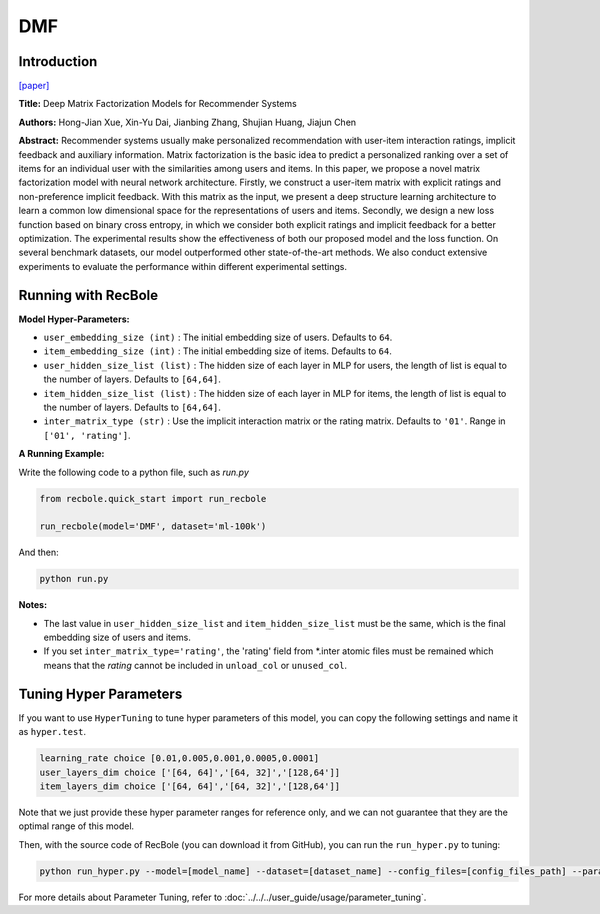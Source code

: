 DMF
===========

Introduction
---------------------

`[paper] <https://www.ijcai.org/Proceedings/2017/447>`_

**Title:** Deep Matrix Factorization Models for Recommender Systems

**Authors:** Hong-Jian Xue, Xin-Yu Dai, Jianbing Zhang, Shujian Huang, Jiajun Chen

**Abstract:** Recommender systems usually make personalized recommendation with user-item interaction ratings, implicit feedback and auxiliary information. Matrix factorization is the basic idea to predict a personalized ranking over a set of items for an individual user with the similarities among users and items. In this paper, we propose a novel matrix factorization model with neural network architecture. Firstly, we construct a user-item matrix with explicit ratings and non-preference implicit feedback. With this matrix as the input, we present a deep structure learning architecture to learn a common low dimensional space for the representations of users and items. Secondly, we design a new loss function based on binary cross entropy, in which we consider both explicit ratings and implicit feedback for a better optimization. The experimental results show the effectiveness of both our proposed model and the loss function. On several benchmark datasets, our model outperformed other state-of-the-art methods. We also conduct extensive experiments to evaluate the performance within different experimental settings.

.. image:: ../../../asset/dmf.jpg
    :width: 500
    :align: center

Running with RecBole
-------------------------

**Model Hyper-Parameters:**

- ``user_embedding_size (int)`` : The initial embedding size of users. Defaults to ``64``.
- ``item_embedding_size (int)`` : The initial embedding size of items. Defaults to ``64``.
- ``user_hidden_size_list (list)`` : The hidden size of each layer in MLP for users, the length of list is equal to the number of layers. Defaults to ``[64,64]``.
- ``item_hidden_size_list (list)`` : The hidden size of each layer in MLP for items, the length of list is equal to the number of layers. Defaults to ``[64,64]``.
- ``inter_matrix_type (str)`` : Use the implicit interaction matrix or the rating matrix. Defaults to ``'01'``. Range in ``['01', 'rating']``.


**A Running Example:**

Write the following code to a python file, such as `run.py`

.. code:: python

   from recbole.quick_start import run_recbole

   run_recbole(model='DMF', dataset='ml-100k')

And then:

.. code:: bash

   python run.py

**Notes:**

- The last value in ``user_hidden_size_list`` and ``item_hidden_size_list`` must be the same, which is the final embedding size of users and items.

- If you set ``inter_matrix_type='rating'``, the 'rating' field from \*.inter atomic files must be remained
  which means that the `rating` cannot be included in ``unload_col`` or ``unused_col``.

Tuning Hyper Parameters
-------------------------

If you want to use ``HyperTuning`` to tune hyper parameters of this model, you can copy the following settings and name it as ``hyper.test``.

.. code:: bash

   learning_rate choice [0.01,0.005,0.001,0.0005,0.0001]
   user_layers_dim choice ['[64, 64]','[64, 32]','[128,64']]
   item_layers_dim choice ['[64, 64]','[64, 32]','[128,64']]

Note that we just provide these hyper parameter ranges for reference only, and we can not guarantee that they are the optimal range of this model.

Then, with the source code of RecBole (you can download it from GitHub), you can run the ``run_hyper.py`` to tuning:

.. code:: bash

	python run_hyper.py --model=[model_name] --dataset=[dataset_name] --config_files=[config_files_path] --params_file=hyper.test

For more details about Parameter Tuning, refer to :doc:`../../../user_guide/usage/parameter_tuning`.


